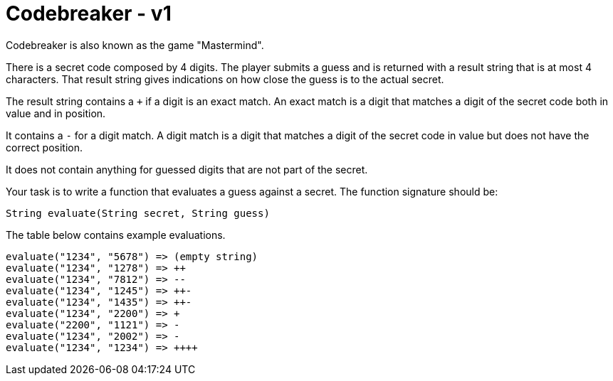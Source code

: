 = Codebreaker - v1
Codebreaker is also known as the game "Mastermind".

There is a secret code composed by 4 digits.
The player submits a guess and is returned with a result string that is at most 4 characters.
That result string gives indications on how close the guess is to the actual secret.

The result string contains a `+` if a digit is an exact match.
An exact match is a digit that matches a digit of the secret code both in value and in position.

It contains a `-` for a digit match.
A digit match is a digit that matches a digit of the secret code in value but does not have the correct position.

It does not contain anything for guessed digits that are not part of the secret.

Your task is to write a function that evaluates a guess against a secret.
The function signature should be:

[code,java]
----
String evaluate(String secret, String guess)
----

The table below contains example evaluations.
```
evaluate("1234", "5678") => (empty string)
evaluate("1234", "1278") => ++
evaluate("1234", "7812") => --
evaluate("1234", "1245") => ++-
evaluate("1234", "1435") => ++-
evaluate("1234", "2200") => +
evaluate("2200", "1121") => -
evaluate("1234", "2002") => -
evaluate("1234", "1234") => ++++
```
